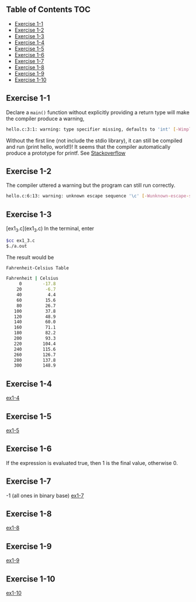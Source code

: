 ** Table of Contents :TOC:
   - [[#exercise-1-1][Exercise 1-1]]
   - [[#exercise-1-2][Exercise 1-2]]
   - [[#exercise-1-3][Exercise 1-3]]
   - [[#exercise-1-4][Exercise 1-4]]
   - [[#exercise-1-5][Exercise 1-5]]
   - [[#exercise-1-6][Exercise 1-6]]
   - [[#exercise-1-7][Exercise 1-7]]
   - [[#exercise-1-8][Exercise 1-8]]
   - [[#exercise-1-9][Exercise 1-9]]
   - [[#exercise-1-10][Exercise 1-10]]

** Exercise 1-1
Declare a =main()= function without explicitly providing a return type will make the compiler produce a warning,
#+BEGIN_SRC sh
hello.c:3:1: warning: type specifier missing, defaults to 'int' [-Wimplicit-int]
#+END_SRC
Without the first line (not include the stdio library), it can still be compiled and run (print hello, world!)! It seems that the compiler automatically produce a prototype for printf.
See [[http://stackoverflow.com/questions/336814/why-include-stdio-h-is-not-required-to-use-print][Stackoverflow]]
** Exercise 1-2
The compiler uttered a warning but the program can still run correctly.
#+BEGIN_SRC sh
hello.c:6:13: warning: unknown escape sequence '\c' [-Wunknown-escape-sequence]
#+END_SRC


** Exercise 1-3
[ex1_3.c](ex1_3.c)
In the terminal, enter
#+BEGIN_SRC sh
$cc ex1_3.c
$./a.out
#+END_SRC
The result would be
#+BEGIN_SRC sh
Fahrenheit-Celsius Table

Fahrenheit | Celsius
     0        -17.8
    20         -6.7
    40          4.4
    60         15.6
    80         26.7
   100         37.8
   120         48.9
   140         60.0
   160         71.1
   180         82.2
   200         93.3
   220        104.4
   240        115.6
   260        126.7
   280        137.8
   300        148.9
#+END_SRC

** Exercise 1-4
[[file:ex1_4.c][ex1-4]]

** Exercise 1-5
[[file:ex1_5.c][ex1-5]]

** Exercise 1-6
If the expression is evaluated true, then 1 is the final value, otherwise 0.

** Exercise 1-7
-1 (all ones in binary base)
[[file:ex1_7.c][ex1-7]]

** Exercise 1-8
[[file:ex1_8.c][ex1-8]]

** Exercise 1-9
[[file:ex1_9.c][ex1-9]]

** Exercise 1-10
[[file:ex1_10.c][ex1-10]]

